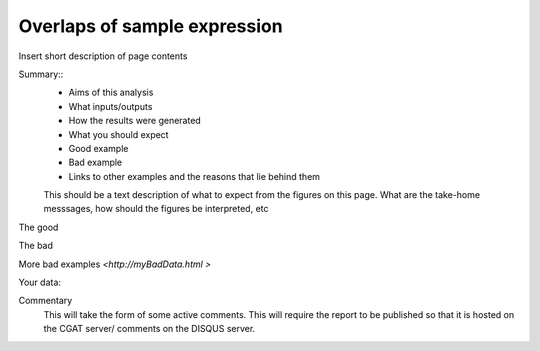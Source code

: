 .. _sample_overlaps:

=============================
Overlaps of sample expression
=============================

Insert short description of page contents

Summary::
  * Aims of this analysis
  * What inputs/outputs
  * How the results were generated
  * What you should expect
  * Good example
  * Bad example
  * Links to other examples and the reasons that lie behind them

  This should be a text description of what to expect from the figures on this page.  What
  are the take-home messsages, how should the figures be interpreted, etc

The good

.. report:: GoodExample.Tracker
   :render: myRenderer
   :transform: myTransform
   :options: myAesthetics

   Add a comment about the good example.  What represents good data?

The bad

.. report:: BadExample.Tracker
   :render: myRenderer
   :transform: myTransform
   :options: myAesthetics

   Add a comment about the bad example.  What is specifically bad about this example

More bad examples `<http://myBadData.html >`

Your data:

.. report:: myData.Tracker
   :render: myRenderer
   :transform: myTransform
   :options: myAesthetics

   Graphs and tables
   Code snippets used to generate graphs and tables

Commentary
  This will take the form of some active comments.  This will require the report to
  be published so that it is hosted on the CGAT server/ comments on the DISQUS server.

